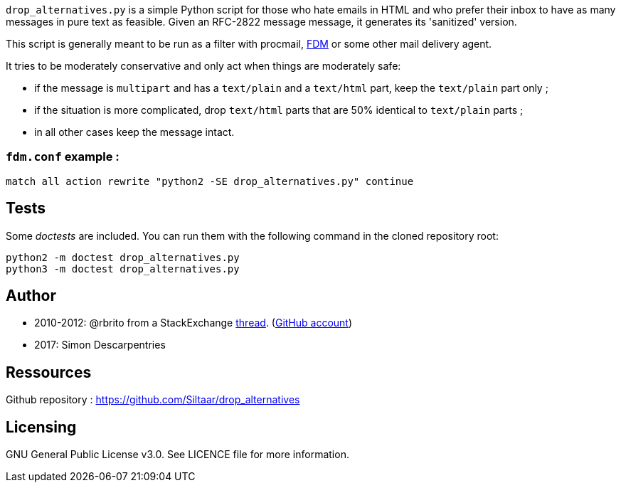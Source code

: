 `drop_alternatives.py` is a simple Python script for those who hate emails in
HTML and who prefer their inbox to have as many messages in pure text as
feasible. Given an RFC-2822 message message, it generates its 'sanitized'
version.

This script is generally meant to be run as a filter with procmail,
https://github.com/nicm/fdm[FDM] or some other mail delivery agent.

It tries to be moderately conservative and only act when things are
moderately safe:

* if the message is `multipart` and has a `text/plain` and a `text/html`
  part, keep the `text/plain` part only ;
* if the situation is more complicated, drop `text/html` parts that are 50%
  identical to `text/plain` parts ;
* in all other cases keep the message intact.

### `fdm.conf` example :

`match all action rewrite "python2 -SE drop_alternatives.py" continue`

== Tests
Some _doctests_ are included. You can run them with the following command in
the cloned repository root:
```shell
python2 -m doctest drop_alternatives.py
python3 -m doctest drop_alternatives.py
```

== Author
* 2010-2012: @rbrito from a StackExchange https://codereview.stackexchange.com/questions/12967/script-to-drop-html-part-of-multipart-mixed-e-mails/12970[thread]. (https://github.com/rbrito[GitHub account])
* 2017: Simon Descarpentries

== Ressources
Github repository : https://github.com/Siltaar/drop_alternatives

== Licensing
GNU General Public License v3.0. See LICENCE file for more information.

